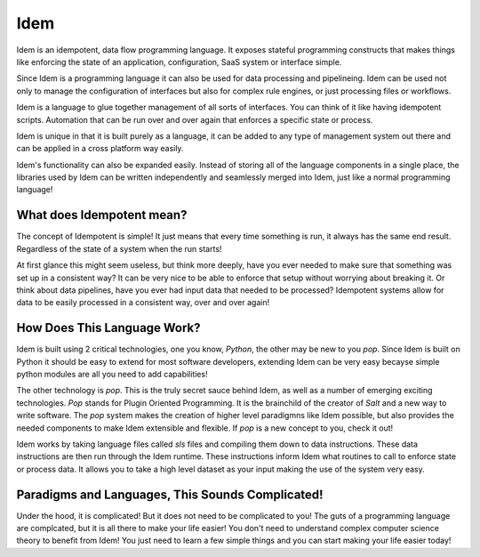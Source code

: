 ====
Idem
====

Idem is an idempotent, data flow programming language. It exposes stateful
programming constructs that makes things like enforcing the state
of an application, configuration, SaaS system or interface simple.

Since Idem is a programming language it can also be used for data
processing and pipelineing. Idem can be used not only to manage
the configuration of interfaces but also for complex rule engines,
or just processing files or workflows.

Idem is a language to glue together management of all sorts of
interfaces. You can think of it like having idempotent
scripts. Automation that can be run over and over again that
enforces a specific state or process.

Idem is unique in that it is built purely as a language, it
can be added to any type of management system out there and can
be applied in a cross platform way easily.

Idem's functionality can also be expanded easily. Instead of storing
all of the language components in a single place, the libraries
used by Idem can be written independently and seamlessly merged
into Idem, just like a normal programming language!

What does Idempotent mean?
==========================

The concept of Idempotent is simple! It just means that every time
something is run, it always has the same end result.
Regardless of the state of a system when the run starts!

At first glance this might seem useless, but think more deeply, have you
ever needed to make sure that something was set up in a consistent way? It
can be very nice to be able to enforce that setup without worrying about
breaking it. Or think about data pipelines, have you ever had input data
that needed to be processed? Idempotent systems allow for data to be
easily processed in a consistent way, over and over again!

How Does This Language Work?
============================

Idem is built using 2 critical technologies, one you know, `Python`,
the other may be new to you `pop`. Since Idem is built on Python it should
be easy to extend for most software developers, extending Idem can be very
easy becayse simple python modules are all you need to add capabilities!

The other technology is `pop`. This is the truly secret sauce behind Idem,
as well as a number of emerging exciting technologies. `Pop` stands for
Plugin Oriented Programming. It is the brainchild of the creator of
`Salt` and a new way to write software. The `pop` system makes the creation
of higher level paradigmns like Idem possible, but also provides the
needed components to make Idem extensible and flexible. If `pop` is a new
concept to you, check it out!

Idem works by taking language files called `sls` files and compiling them
down to data instructions. These data instructions are then run through the
Idem runtime. These instructions inform Idem what routines to call to
enforce state or process data. It allows you to take a high level dataset
as your input making the use of the system very easy.

Paradigms and Languages, This Sounds Complicated!
=================================================

Under the hood, it is complicated! But it does not need to be complicated to you!
The guts of a programming language are complcated, but it is all there to make
your life easier! You don't need to understand complex computer science
theory to benefit from Idem! You just need to learn a few simple things
and you can start making your life easier today!
